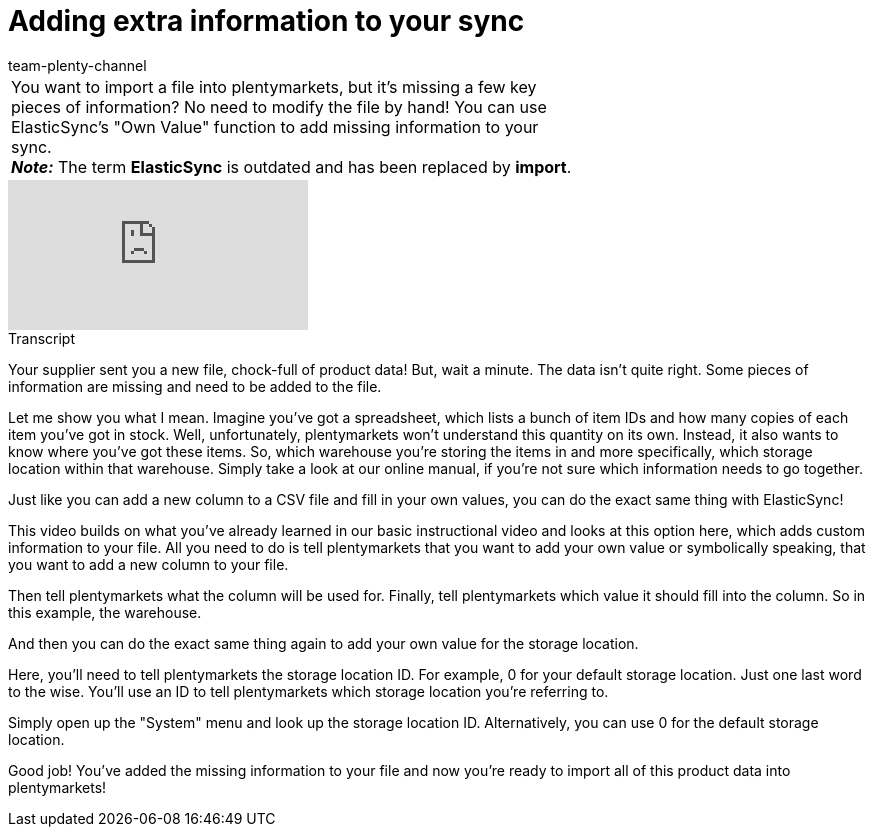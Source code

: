 = Adding extra information to your sync
:index: false
:id: A7WFYLS
:author: team-plenty-channel

//tag::einleitung[]
[cols="2, 1" grid=none]
|===
|You want to import a file into plentymarkets, but it's missing a few key pieces of information? No need to modify the file by hand! You can use ElasticSync's "Own Value" function to add missing information to your sync. +
*_Note:_* The term *ElasticSync* is outdated and has been replaced by *import*.
|
|===
//end::einleitung[]

video::329761403[vimeo]

// tag::transkript[]
[.collapseBox]
.Transcript
--
Your supplier sent you a new file, chock-full of product data!
But, wait a minute. The data isn't quite right. Some pieces of information are missing and need to be added to the file.

Let me show you what I mean. Imagine you've got a spreadsheet, which lists a bunch of item IDs and how many copies of each item you've got in stock. Well, unfortunately, plentymarkets won't understand this quantity on its own.
Instead, it also wants to know where you've got these items. So, which warehouse you're storing the items in and more specifically, which storage location within that warehouse.
Simply take a look at our online manual, if you're not sure which information needs to go together.

Just like you can add a new column to a CSV file and fill in your own values, you can do the exact same thing with ElasticSync!

This video builds on what you've already learned in our basic instructional video and looks at this option here, which adds custom information to your file.
All you need to do is tell plentymarkets that you want to add your own value or symbolically speaking, that you want to add a new column to your file.

Then tell plentymarkets what the column will be used for.
Finally, tell plentymarkets which value it should fill into the column. So in this example, the warehouse.

And then you can do the exact same thing again to add your own value for the storage location.

Here, you'll need to tell plentymarkets the storage location ID. For example, 0 for your default storage location.
Just one last word to the wise. You'll use an ID to tell plentymarkets which storage location you're referring to.

Simply open up the "System" menu and look up the storage location ID. Alternatively, you can use 0 for the default storage location.

Good job! You've added the missing information to your file and now you're ready to import all of this product data into plentymarkets!
--
//end::transkript[]
